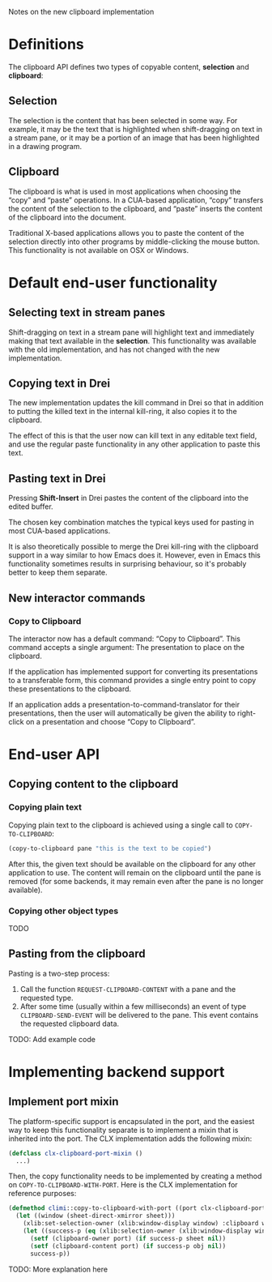 Notes on the new clipboard implementation

* Definitions

The clipboard API defines two types of copyable content, *selection*
and *clipboard*:

** Selection

The selection is the content that has been selected in some way. For
example, it may be the text that is highlighted when shift-dragging on
text in a stream pane, or it may be a portion of an image that has
been highlighted in a drawing program.

** Clipboard

The clipboard is what is used in most applications when choosing the
“copy” and “paste” operations. In a CUA-based application, “copy”
transfers the content of the selection to the clipboard, and “paste”
inserts the content of the clipboard into the document.

Traditional X-based applications allows you to paste the content of
the selection directly into other programs by middle-clicking the
mouse button. This functionality is not available on OSX or Windows.

* Default end-user functionality

** Selecting text in stream panes

Shift-dragging on text in a stream pane will highlight text and
immediately making that text available in the *selection*. This
functionality was available with the old implementation, and has not
changed with the new implementation.

** Copying text in Drei

The new implementation updates the kill command in Drei so that in
addition to putting the killed text in the internal kill-ring, it also
copies it to the clipboard.

The effect of this is that the user now can kill text in any editable
text field, and use the regular paste functionality in any other
application to paste this text.

** Pasting text in Drei

Pressing *Shift-Insert* in Drei pastes the content of the clipboard
into the edited buffer.

The chosen key combination matches the typical keys used for pasting
in most CUA-based applications.

It is also theoretically possible to merge the Drei kill-ring with the
clipboard support in a way similar to how Emacs does it. However, even
in Emacs this functionality sometimes results in surprising behaviour,
so it's probably better to keep them separate.

** New interactor commands

*** Copy to Clipboard

The interactor now has a default command: “Copy to Clipboard”. This
command accepts a single argument: The presentation to place on the
clipboard.

If the application has implemented support for converting its
presentations to a transferable form, this command provides a single
entry point to copy these presentations to the clipboard.

If an application adds a presentation-to-command-translator for their
presentations, then the user will automatically be given the ability
to right-click on a presentation and choose “Copy to Clipboard”.

* End-user API

** Copying content to the clipboard

*** Copying plain text

Copying plain text to the clipboard is achieved using a single call to
=COPY-TO-CLIPBOARD=:

#+BEGIN_SRC lisp
(copy-to-clipboard pane "this is the text to be copied")
#+END_SRC

After this, the given text should be available on the clipboard for
any other application to use. The content will remain on the clipboard
until the pane is removed (for some backends, it may remain even after
the pane is no longer available).

*** Copying other object types

TODO

** Pasting from the clipboard

Pasting is a two-step process:

  1. Call the function =REQUEST-CLIPBOARD-CONTENT= with a pane and the
     requested type.
  2. After some time (usually within a few milliseconds) an event of
     type =CLIPBOARD-SEND-EVENT= will be delivered to the pane. This
     event contains the requested clipboard data.

TODO: Add example code

* Implementing backend support

** Implement port mixin

The platform-specific support is encapsulated in the port, and the
easiest way to keep this functionality separate is to implement a
mixin that is inherited into the port. The CLX implementation adds the
following mixin:

#+BEGIN_SRC lisp
(defclass clx-clipboard-port-mixin ()
  ...)
#+END_SRC

Then, the copy functionality needs to be implemented by creating a
method on =COPY-TO-CLIPBOARD-WITH-PORT=. Here is the CLX
implementation for reference purposes:

#+BEGIN_SRC lisp
(defmethod climi::copy-to-clipboard-with-port ((port clx-clipboard-port-mixin) sheet object)
  (let ((window (sheet-direct-xmirror sheet)))
    (xlib:set-selection-owner (xlib:window-display window) :clipboard window nil)
    (let ((success-p (eq (xlib:selection-owner (xlib:window-display window) :clipboard) window)))
      (setf (clipboard-owner port) (if success-p sheet nil))
      (setf (clipboard-content port) (if success-p obj nil))
      success-p))
#+END_SRC

TODO: More explanation here
